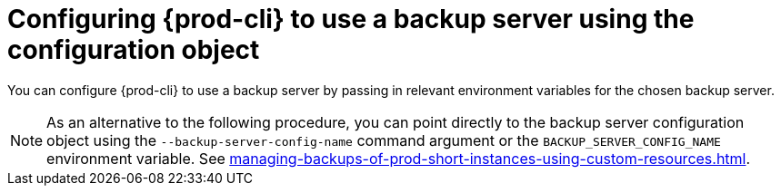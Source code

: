 [id="configuring-prod-cli-to-use-a-backup-server-using-the-configuraiton-object_{context}"]
= Configuring {prod-cli} to use a backup server using the configuration object

You can configure {prod-cli} to use a backup server by passing in relevant environment variables for the chosen backup server.

NOTE: As an alternative to the following procedure, you can point directly to the backup server configuration object using the `--backup-server-config-name` command argument or the `BACKUP_SERVER_CONFIG_NAME` environment variable. See xref:managing-backups-of-prod-short-instances-using-custom-resources.adoc[].
